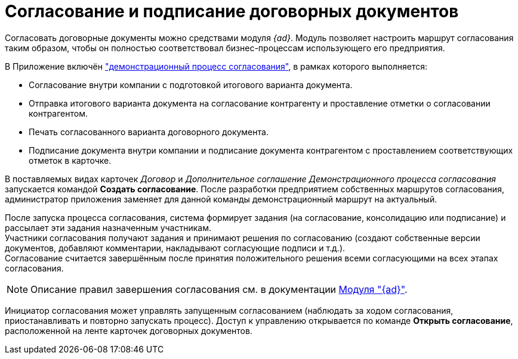 = Согласование и подписание договорных документов

Согласовать договорные документы можно средствами модуля _{ad}_. Модуль позволяет настроить маршрут согласования таким образом, чтобы он полностью соответствовал бизнес-процессам использующего его предприятия.

В Приложение включён xref:contracts/approval/demo.adoc["демонстрационный процесс согласования"], в рамках которого выполняется:

* Согласование внутри компании с подготовкой итогового варианта документа.
* Отправка итогового варианта документа на согласование контрагенту и проставление отметки о согласовании контрагентом.
* Печать согласованного варианта договорного документа.
* Подписание документа внутри компании и подписание документа контрагентом с проставлением соответствующих отметок в карточке.

В поставляемых видах карточек _Договор_ и _Дополнительное соглашение_ _Демонстрационного процесса согласования_ запускается командой *Создать согласование*. После разработки предприятием собственных маршрутов согласования, администратор приложения заменяет для данной команды демонстрационный маршрут на актуальный.

После запуска процесса согласования, система формирует задания (на согласование, консолидацию или подписание) и рассылает эти задания назначенным участникам. +
Участники согласования получают задания и принимают решения по согласованию (создают собственные версии документов, добавляют комментарии, накладывают согласующие подписи и т.д.). +
Согласование считается завершённым после принятия положительного решения всеми согласующими на всех этапах согласования.

[NOTE]
====
Описание правил завершения согласования см. в документации xref:approval:admin:approval-finish-rules.adoc[Модуля "{ad}"].
====

Инициатор согласования может управлять запущенным согласованием (наблюдать за ходом согласования, приостанавливать и повторно запускать процесс). Доступ к управлению открывается по команде *Открыть согласование*, расположенной на ленте карточек договорных документов.
